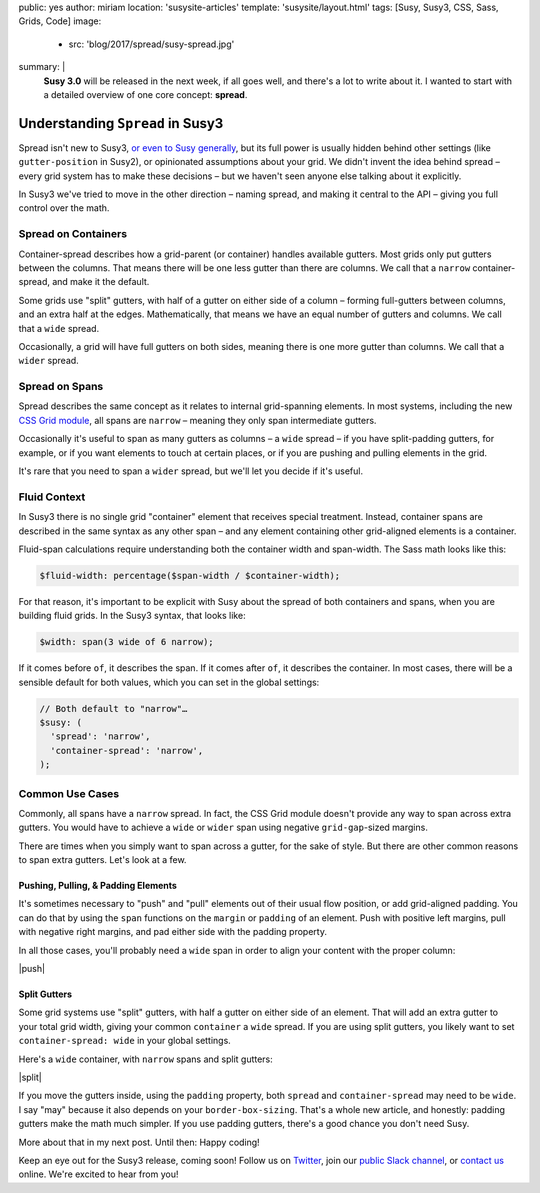 public: yes
author: miriam
location: 'susysite-articles'
template: 'susysite/layout.html'
tags: [Susy, Susy3, CSS, Sass, Grids, Code]
image:
  - src: 'blog/2017/spread/susy-spread.jpg'
summary: |
  **Susy 3.0** will be released in the next week,
  if all goes well,
  and there's a lot to write about it.
  I wanted to start with a detailed overview
  of one core concept: **spread**.


Understanding ``Spread`` in Susy3
=================================

Spread isn't new to Susy3,
`or even to Susy generally`_,
but its full power is usually hidden behind
other settings (like ``gutter-position`` in Susy2),
or opinionated assumptions about your grid.
We didn't invent the idea behind spread –
every grid system has to make these decisions –
but we haven't seen anyone else talking about it explicitly.

In Susy3 we've tried to move in the other direction –
naming spread, and making it central to the API –
giving you full control over the math.

.. _or even to Susy generally: http://susydocs.oddbird.net/en/latest/settings/#spread


Spread on Containers
--------------------

Container-spread describes how a grid-parent (or container)
handles available gutters.
Most grids only put gutters between the columns.
That means there will be one less gutter than there are columns.
We call that a ``narrow`` container-spread, and make it the default.

.. image:: /static/images/blog/2017/spread/context-narrow.jpg
   :alt: container-spread: narrow
   :class: extend-small

Some grids use "split" gutters,
with half of a gutter on either side of a column –
forming full-gutters between columns,
and an extra half at the edges.
Mathematically, that means we have an equal number
of gutters and columns.
We call that a ``wide`` spread.

.. image:: /static/images/blog/2017/spread/context-wide.jpg
   :alt: container-spread: wide
   :class: extend-small

Occasionally, a grid will have full gutters on both sides,
meaning there is one more gutter than columns.
We call that a ``wider`` spread.

.. image:: /static/images/blog/2017/spread/context-wider.jpg
   :alt: container-spread: wider
   :class: extend-small


Spread on Spans
---------------

Spread describes the same concept
as it relates to internal grid-spanning elements.
In most systems,
including the new `CSS Grid module`_,
all spans are ``narrow`` –
meaning they only span intermediate gutters.

.. _CSS Grid module: /2016/09/19/css-grid-layout/

.. image:: /static/images/blog/2017/spread/span-narrow.jpg
   :alt: spread: narrow
   :class: extend-small

Occasionally it's useful to span as many gutters as columns –
a ``wide`` spread –
if you have split-padding gutters, for example,
or if you want elements to touch at certain places,
or if you are pushing and pulling elements in the grid.

.. image:: /static/images/blog/2017/spread/span-wide.jpg
   :alt: spread: wide
   :class: extend-small

It's rare that you need to span a ``wider`` spread,
but we'll let you decide if it's useful.

.. image:: /static/images/blog/2017/spread/span-wider.jpg
   :alt: spread: wider
   :class: extend-small



Fluid Context
-------------

In Susy3 there is no single grid "container" element
that receives special treatment.
Instead, container spans are described
in the same syntax as any other span –
and any element containing other grid-aligned elements
is a container.

Fluid-span calculations require understanding
both the container width and span-width.
The Sass math looks like this:

.. code:: scss

  $fluid-width: percentage($span-width / $container-width);

For that reason,
it's important to be explicit with Susy
about the spread of both containers and spans,
when you are building fluid grids.
In the Susy3 syntax, that looks like:

.. code:: scss

  $width: span(3 wide of 6 narrow);

If it comes before ``of``, it describes the span.
If it comes after ``of``, it describes the container.
In most cases,
there will be a sensible default for both values,
which you can set in the global settings:

.. code:: scss

  // Both default to "narrow"…
  $susy: (
    'spread': 'narrow',
    'container-spread': 'narrow',
  );



Common Use Cases
----------------

Commonly, all spans have a ``narrow`` spread.
In fact, the CSS Grid module doesn't provide any way
to span across extra gutters.
You would have to achieve a ``wide`` or ``wider`` span
using negative ``grid-gap``-sized margins.

There are times when you simply want to span across a gutter,
for the sake of style.
But there are other common reasons
to span extra gutters.
Let's look at a few.


Pushing, Pulling, & Padding Elements
~~~~~~~~~~~~~~~~~~~~~~~~~~~~~~~~~~~~

It's sometimes necessary to "push" and "pull" elements
out of their usual flow position,
or add grid-aligned padding.
You can do that by using the ``span`` functions
on the ``margin`` or ``padding`` of an element.
Push with positive left margins,
pull with negative right margins,
and pad either side with the padding property.

In all those cases,
you'll probably need a ``wide`` span
in order to align your content with the proper column:

|push|

.. |push| raw:: html

  <figure class="extend-small">
    <p data-height="480" data-theme-id="0" data-slug-hash="BZjMXK" data-default-tab="result" data-user="mirisuzanne" data-embed-version="2" data-pen-title="Susy3: Pushing and Pulling" class="codepen">See the Pen <a href="https://codepen.io/mirisuzanne/pen/BZjMXK/">Susy3: Pushing & Pulling</a> by Miriam Suzanne (<a href="https://codepen.io/mirisuzanne">@mirisuzanne</a>) on <a href="https://codepen.io">CodePen</a>.</p>
    <script async src="https://production-assets.codepen.io/assets/embed/ei.js"></script>
  </figure>


Split Gutters
~~~~~~~~~~~~~

Some grid systems use "split" gutters,
with half a gutter on either side of an element.
That will add an extra gutter to your total grid width,
giving your common ``container`` a ``wide`` spread.
If you are using split gutters,
you likely want to set ``container-spread: wide``
in your global settings.

Here's a ``wide`` container,
with ``narrow`` spans
and split gutters:

|split|

.. |split| raw:: html

  <figure class="extend-small">
    <p data-height="230" data-theme-id="0" data-slug-hash="bREZWW" data-default-tab="result" data-user="mirisuzanne" data-embed-version="2" data-pen-title="Susy3: Split Gutters" class="codepen">See the Pen <a href="https://codepen.io/mirisuzanne/pen/bREZWW/">Susy3: Split Gutters</a> by Miriam Suzanne (<a href="https://codepen.io/mirisuzanne">@mirisuzanne</a>) on <a href="https://codepen.io">CodePen</a>.</p>
    <script async src="https://production-assets.codepen.io/assets/embed/ei.js"></script>
  </figure>

If you move the gutters inside,
using the ``padding`` property,
both ``spread`` and ``container-spread`` may need to be ``wide``.
I say "may" because it also depends on your ``border-box-sizing``.
That's a whole new article,
and honestly:
padding gutters make the math much simpler.
If you use padding gutters,
there's a good chance you don't need Susy.

More about that in my next post.
Until then: Happy coding!

Keep an eye out for the Susy3 release, coming soon!
Follow us on `Twitter`_, join our `public Slack channel`_,
or `contact us`_ online.
We're excited to hear from you!

.. _Twitter: https://twitter.com/oddbird
.. _public Slack channel: http://friends.oddbird.net
.. _contact us: /contact/

